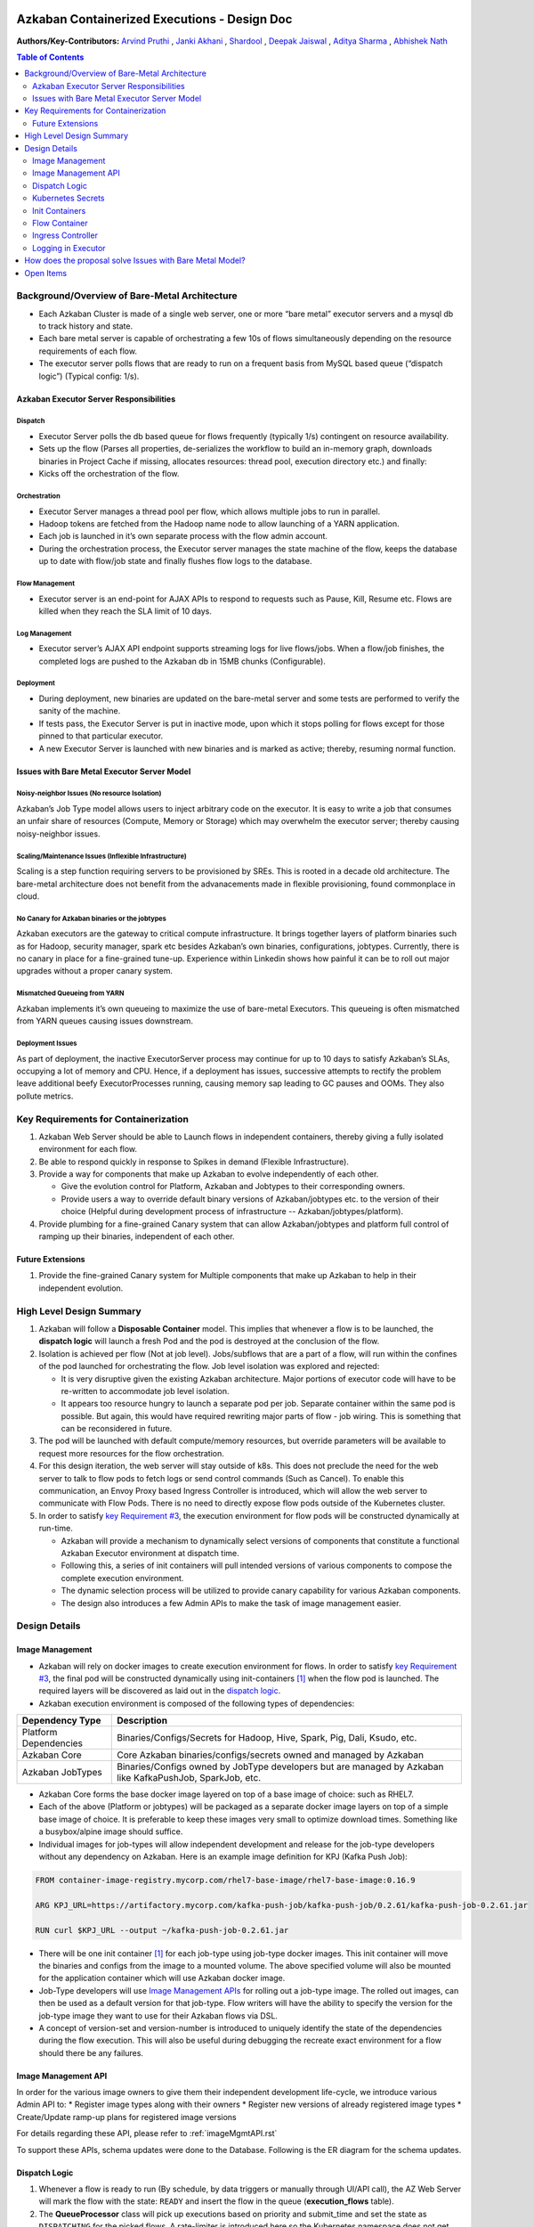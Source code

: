 Azkaban Containerized Executions - Design Doc
=============================================

**Authors/Key-Contributors:**
`Arvind Pruthi <https://github.com/orgs/azkaban/people/arvindpruthi>`_ ,
`Janki Akhani <https://github.com/orgs/azkaban/people/jakhani>`_ ,
`Shardool <https://github.com/orgs/azkaban/people/sshardool>`_ ,
`Deepak Jaiswal <https://github.com/orgs/azkaban/people/djaiswal83>`_ ,
`Aditya Sharma <https://github.com/orgs/azkaban/people/aditya1105>`_  ,
`Abhishek Nath <https://github.com/orgs/azkaban/people/abhisheknath2011>`_

.. contents:: Table of Contents
  :local:
  :depth: 2

Background/Overview of Bare-Metal Architecture
**********************************************

.. image:: figures/azkaban-architecture.png

* Each Azkaban Cluster is made of a single web server, one or more “bare metal” executor servers and a mysql db to
  track history and state.
* Each bare metal server is capable of orchestrating a few 10s of flows simultaneously depending on the resource
  requirements of each flow.
* The executor server polls flows that are ready to run on a frequent basis from MySQL based queue (“dispatch
  logic”) (Typical config: 1/s).

Azkaban Executor Server Responsibilities
----------------------------------------

Dispatch
^^^^^^^^
* Executor Server polls the db based queue for flows frequently (typically 1/s) contingent on resource availability.
* Sets up the flow (Parses all properties, de-serializes the workflow to build an in-memory graph, downloads binaries
  in Project Cache if missing, allocates resources: thread pool, execution directory etc.) and finally:
* Kicks off the orchestration of the flow.

Orchestration
^^^^^^^^^^^^^
* Executor Server manages a thread pool per flow, which allows multiple jobs to run in parallel.
* Hadoop tokens are fetched from the Hadoop name node to allow launching of a YARN application.
* Each job is launched in it’s own separate process with the flow admin account.
* During the orchestration process, the Executor server manages the state machine of the flow, keeps the database up
  to date with flow/job state and finally flushes flow logs to the database.

Flow Management
^^^^^^^^^^^^^^^
* Executor server is an end-point for AJAX APIs to respond to requests such as Pause, Kill, Resume etc. Flows are
  killed when they reach the SLA limit of 10 days.

Log Management
^^^^^^^^^^^^^^
* Executor server’s AJAX API endpoint supports streaming logs for live flows/jobs. When a flow/job finishes, the
  completed logs are pushed to the Azkaban db in 15MB chunks (Configurable).

Deployment
^^^^^^^^^^
* During deployment, new binaries are updated on the bare-metal server and some tests are performed to verify the
  sanity of the machine.
* If tests pass, the Executor Server is put in inactive mode, upon which it stops polling for flows except for
  those pinned to that particular executor.
* A new Executor Server is launched with new binaries and is marked as active; thereby, resuming normal function.

Issues with Bare Metal Executor Server Model
--------------------------------------------

Noisy-neighbor Issues (No resource Isolation)
^^^^^^^^^^^^^^^^^^^^^^^^^^^^^^^^^^^^^^^^^^^^^
Azkaban’s Job Type model allows users to inject arbitrary code on the executor. It is easy to write a job
that consumes an unfair share of resources (Compute, Memory or Storage) which may overwhelm the executor server;
thereby causing noisy-neighbor issues.

Scaling/Maintenance Issues (Inflexible Infrastructure)
^^^^^^^^^^^^^^^^^^^^^^^^^^^^^^^^^^^^^^^^^^^^^^^^^^^^^^
Scaling is a step function requiring servers to be provisioned by SREs. This is rooted in a decade old
architecture. The bare-metal architecture does not benefit from the advanacements made in flexible
provisioning, found commonplace in cloud.

No Canary for Azkaban binaries or the jobtypes
^^^^^^^^^^^^^^^^^^^^^^^^^^^^^^^^^^^^^^^^^^^^^^
Azkaban executors are the gateway to critical compute infrastructure. It brings together layers of platform
binaries such as for Hadoop, security manager, spark etc besides Azkaban’s own binaries, configurations,
jobtypes. Currently, there is no canary in place for a fine-grained tune-up. Experience within Linkedin shows
how painful it can be to roll out major upgrades without a proper canary system.

Mismatched Queueing from YARN
^^^^^^^^^^^^^^^^^^^^^^^^^^^^^
Azkaban implements it’s own queueing to maximize the use of bare-metal Executors. This queueing is often
mismatched from YARN queues causing issues downstream.

Deployment Issues
^^^^^^^^^^^^^^^^^
As part of deployment, the inactive ExecutorServer process may continue for up to 10 days to satisfy Azkaban’s
SLAs, occupying a lot of memory and CPU. Hence, if a deployment has issues, successive attempts to rectify the
problem leave additional beefy ExecutorProcesses running, causing memory sap leading to GC pauses and OOMs.
They also pollute metrics.

Key Requirements for Containerization
*************************************

1. Azkaban Web Server should be able to Launch flows in independent containers, thereby giving a fully isolated
   environment for each flow.
#. Be able to respond quickly in response to Spikes in demand (Flexible Infrastructure).
#. Provide a way for components that make up Azkaban to evolve independently of each other.

   * Give the evolution control for Platform, Azkaban and Jobtypes to their corresponding owners.
   * Provide users a way to override default binary versions of Azkaban/jobtypes etc. to the version of their choice
     (Helpful during development process of infrastructure -- Azkaban/jobtypes/platform).

#. Provide plumbing for a fine-grained Canary system that can allow Azkaban/jobtypes and platform full
   control of ramping up their binaries, independent of each other.

Future Extensions
-----------------
1. Provide the fine-grained Canary system for Multiple components that make up Azkaban to help in their
   independent evolution.

High Level Design Summary
*************************

.. image:: figures/containerized-high-level-arch.png

1. Azkaban will follow a **Disposable Container** model. This implies that whenever a flow is to be launched, the
   **dispatch logic** will launch a fresh Pod and the pod is destroyed at the conclusion of the flow.
#. Isolation is achieved per flow (Not at job level). Jobs/subflows that are a part of a flow, will run within the
   confines of the pod launched for orchestrating the flow. Job level isolation was explored and rejected:

   * It is very disruptive given the existing Azkaban architecture. Major portions of executor code will have to be
     re-written to accommodate job level isolation.
   * It appears too resource hungry to launch a separate pod per job. Separate container within the same pod is
     possible. But again, this would have required rewriting major parts of flow - job wiring. This is something
     that can be reconsidered in future.

#. The pod will be launched with default compute/memory resources, but override parameters will be available to
   request more resources for the flow orchestration.
#. For this design iteration, the web server will stay outside of k8s. This does not preclude the need for the
   web server to talk to flow pods to fetch logs or send control commands (Such as Cancel). To enable this
   communication, an Envoy Proxy based Ingress Controller is introduced, which will allow the web server to
   communicate with Flow Pods. There is no need to directly expose flow pods outside of the Kubernetes cluster.
#. In order to satisfy `key Requirement #3 <#Key-Requirements-for-Containerization>`_, the execution environment
   for flow pods will be constructed dynamically at run-time.

   * Azkaban will provide a mechanism to dynamically select versions of components that constitute a functional
     Azkaban Executor environment at dispatch time.
   * Following this, a series of init containers will pull intended versions of various components to compose the
     complete execution environment.
   * The dynamic selection process will be utilized to provide canary capability for various Azkaban components.
   * The design also introduces a few Admin APIs to make the task of image management easier.

Design Details
**************

Image Management
----------------
* Azkaban will rely on docker images to create execution environment for flows. In order to satisfy
  `key Requirement #3 <#Key-Requirements-for-Containerization>`_, the final pod will be constructed
  dynamically using init-containers [1]_ when the flow pod is launched. The required layers will be
  discovered as laid out in the `dispatch logic <#Dispatch-Logic>`_.
* Azkaban execution environment is composed of the following types of dependencies:

+-----------------------+--------------------------------------------------------------------------+
|    Dependency Type    |                          Description                                     |
+=======================+==========================================================================+
| Platform Dependencies | Binaries/Configs/Secrets for Hadoop, Hive, Spark, Pig, Dali, Ksudo, etc. |
+-----------------------+--------------------------------------------------------------------------+
| Azkaban Core          | Core Azkaban binaries/configs/secrets owned and managed by Azkaban       |
+-----------------------+--------------------------------------------------------------------------+
| Azkaban JobTypes      | Binaries/Configs owned by JobType developers but are managed by Azkaban  |
|                       | like KafkaPushJob, SparkJob, etc.                                        |
+-----------------------+--------------------------------------------------------------------------+

* Azkaban Core forms the base docker image layered on top of a base image of choice: such as RHEL7.
* Each of the above (Platform or jobtypes) will be packaged as a separate docker image layers on top of a simple
  base image of choice. It is preferable to keep these images very small to optimize download times. Something
  like a busybox/alpine image should suffice.
* Individual images for job-types will allow independent development and release for the job-type developers without
  any dependency on Azkaban. Here is an example image definition for KPJ (Kafka Push Job):

.. code-block:: docker

  FROM container-image-registry.mycorp.com/rhel7-base-image/rhel7-base-image:0.16.9

  ARG KPJ_URL=https://artifactory.mycorp.com/kafka-push-job/kafka-push-job/0.2.61/kafka-push-job-0.2.61.jar

  RUN curl $KPJ_URL --output ~/kafka-push-job-0.2.61.jar

* There will be one init container [1]_ for each job-type using job-type docker images. This init container will move
  the binaries and configs from the image to a mounted volume. The above specified volume will also be mounted for the
  application container which will use Azkaban docker image.
* Job-Type developers will use `Image Management APIs <#Image-Management-API>`_ for rolling out a job-type image.
  The rolled out images, can then be used as a default version for that job-type. Flow writers will have the ability
  to specify the version for the job-type image they want to use for their Azkaban flows via DSL.
* A concept of version-set and version-number is introduced to uniquely identify the state of the dependencies
  during the flow execution. This will also be useful during debugging the recreate exact environment for a flow
  should there be any failures.

Image Management API
--------------------
In order for the various image owners to give them their independent development life-cycle, we introduce various
Admin API to:
* Register image types along with their owners
* Register new versions of already registered image types
* Create/Update ramp-up plans for registered image versions

For details regarding these API, please refer to :ref:`imageMgmtAPI.rst`

To support these APIs, schema updates were done to the Database. Following is the ER diagram for the schema
updates.

.. image:: figures/ImageMgmtERDiagram.png

Dispatch Logic
--------------

.. image:: figures/dispatch_logic.png

1. Whenever a flow is ready to run (By schedule, by data triggers or manually through UI/API call),
   the AZ Web Server will mark the flow with the state: ``READY`` and insert the flow in the queue
   (**execution_flows** table).

2. The **QueueProcessor** class will pick up executions based on priority and submit_time and set the state as
   ``DISPATCHING`` for the picked flows. A rate-limiter is introduced here so the Kubernetes namespace does not
   get overwhelmed with the rate of creating containers. Finally, each of the picked flows are then submitted for
   **dispatch**. The dispatch logic:

   * Will require a pre-configured Kubeconfig file to organize the information about clusters, users, namespaces
     and authentication mechanism. Kubeconfig file for Azkaban-web-server will contain the path for the certificate
     which will be used to authenticate with Kubernetes. Azkaban web server needs permission to create pods in a
     namespace dedicated for containerization on each Kubernetes cluster.

   * A graph walk on the flow is performed to determine which jobtypes are needed for the execution environment.
     **image_ramp_up** and the **image_versions** tables are used to identify which image versions should be
     used for Azkaban, platform and the corresponding job types.

   * The needed versions Config are put together in alphabetical order in a JSON file and it constitutes the
     **Version-Set** that is used to create the execution environment. The Version Set constitutes all details
     required to reconstruct the execution environment if a repeat execution is required. If the version set
     is not already existing in tables, is added to **version_set** table.

   * The version_set is a very useful concept. With the proposed changes, Azkaban will become a very dynamic
     environment where the list of binaries used to launch a flow will become very dynamic (Some combination of
     Platform binaries, Azkaban binaries or job type binaries are always ramping up). In such an environment,
     in order to debug flows it may become important to reproduce the same set of binaries, which were used to
     launch the flow. The version_set number provides a single version string that represents the list of
     binaries with their corresponding version numbers to launch the flow. Hence, reproducible!

   * Finally, a YAML file is constructed on the fly for all parameters necessary to create the execution
     environment for the pod. This YAML is then used to launch the Pod in the kubernetes namespace.

Kubernetes Secrets
------------------
Kubernetes secrets will be used to package any credentials such as passwords, certificates
etc. that are required for internal services used by Flow Containers.

Init Containers
---------------
Init containers [1]_ is a Kubernetes concept. The role of init containers is to put together everything necessary
to launch a fully functional flow container.

.. image:: figures/init-container-images.png

1. Kubernetes will run the init containers in a sequence before the control is given to the application container
   as shown in the picture.

#. Each Jobtype that is included in the flow will correspond to an init container that gets
   initiated. This init conatainer will take the layer for the jobtype binary and add it to the volume
   for the application container.

Flow Container
--------------

1. A new class: "FlowContainer" will be created by refactoring code from the FlowRunnerManager. The purpose of this
   class is to provide the anchor that initiates the flow orchestration as well as respond to control/health check
   commands.

#. The FlowContainer class is a simplified version of FlowRunnerManager with certain assumptions:

   * This class will handle a single flow. Hence, the threading model can be simplified.
   * There is no need to host polling logic as k8s based dispatch is done on the web server.
   * There is no need to clean up execution directory or cache as the pod will be destroyed after the flow finishes.
   * The above mentioned simplifications will have the effect of reducing the tech debt in flow orchestration.

#. The web server needs to talk to the Kubernetes pods as the executor server hosts an AJAX API
   endpoint for various control operations such as Cancel, Pause, Resume, FetchLogs etc. For the web server
   to continue using this API endpoint, we need to enable communication between the Webserver (Which is outside
   the k8s cluster) and the flow container pods. For this reason, we plan to use the
   Ambassador Ingress Controller [2]_ between the Web Server and the Flow Container Pods.
   More regarding the ingress controller `here <#ingress-controller>`_

#. In the long-run, we do plan to bring in web server into Kubernetes as well, thereby eliminating the
   Ingress Controller. For the short-term, we will continue to live with the added complexity.

#. At Linkedin our internal analysis shows that APIs beyond Cancel, FetchLogs and Ping are rarely used. For
   the sake of simplicity, for now FlowContainer endpoint will not support other AJAX APIs that are
   supported on non-containerized version.

#. During flow execution, flow and job life cycle events may need to be sent to Kafka through the
   Event Reporter plugins as well as job/flow status updates may need to be made in Mysql db.
   For sending events to Kafka, azkaban-exec-server’s cert issued by a valid certificate authority will be used
   to authenticate flow containers. This and MySQL credentials will be pulled from Kubernetes secret.

Ingress Controller
------------------

1. As mentioned in the [Flow Container Section](#flow-container), we will be utilizing the
   Ambassador Ingress Controller [2]_ as a reverse proxy.

#. The ingress controller will provide necessary routing between web server and the flow pods running on
   kubernetes infrastructure. A key aspect of this architecture is that the routes between web server and flow pods
   need to be updated dynamically at flow dispatch time and right after a flow finishes.

#. The Ambassador Ingress Controller essentially provides a dynamically configurable reverse proxy that
   allows routing of request from the web server to the correct flow pod. This is realized
   through annotations [3]_.

Logging in Executor
-------------------
1. The AJAX API endpoint (FetchLog) will continue to be the means for the Azkaban UI to pull logs for the
   flows/jobs in progress.

#. For maintaining log access after flows finishes, the logs are split in chunks and copied to the Mysql db.
   This has known to be an anti-pattern that we intend to address. Instead, we plan to copy logs to
   a configurable directory path in HDFS. However, the scope of this is outside the containerization
   track. Also this will be beneficial to containerized as well as non-containerized Azkaban.

How does the proposal solve Issues with Bare Metal Model?
*********************************************************
1. Full Resource Isolation - 1 DAG per container.

#. Operationally, the containerized version is much better because:

   * Faster deployments (Deployment is just about calling APIs to register new image versions and setting up
     ramp-up plans.
   * No re-starts required in response to config changes; new flows automatically pick up updates.
   * Ability to scale up/down linearly (Not a step function) and instantly based on demand.
   * No need to maintain/monitor health of specific machines.
   * Deployments will not impact running flows any more.

#. Image/Jobtype owners to get freed from dependency on Azkaban for deployments. They can ramp-up/ramp-down their
   binaries completely independent of Azkaban's deployment cycle.

**Bonus benefits...**

1. A lot of Executor Server related tech-debt disappears: in-memory state in executor servers, onsite overhead in
   managing server health, executor deployment issues etc.
#. Deployment of ExecutorServer becomes straightforward: Push new docker image to the image-registry and call the API
   to register the new image and a subsequent ramp-up.
#. Deployment takes more than a week on bare metal, it could be much less with containerization as executor servers
   take most of the time in deployment.
#. Flow executions can be made resumable-on-crash.

Open Items
**********
1. Over-ride param for flows to specify a particular image version
2. Over-ride param for version set
3. Over-ride param for requesting CPU/Mem resources for flow containers
4. Thoughts on debugging etc.
5. Mechanism for configs

References
==========
.. [1] About Init Containers - https://kubernetes.io/docs/concepts/workloads/pods/init-containers/
.. [2] Ambassador Ingress Controller - https://www.getambassador.io/docs/latest/topics/running/ingress-controller/
.. [3] Annotations - https://kubernetes.io/docs/concepts/overview/working-with-objects/annotations/
